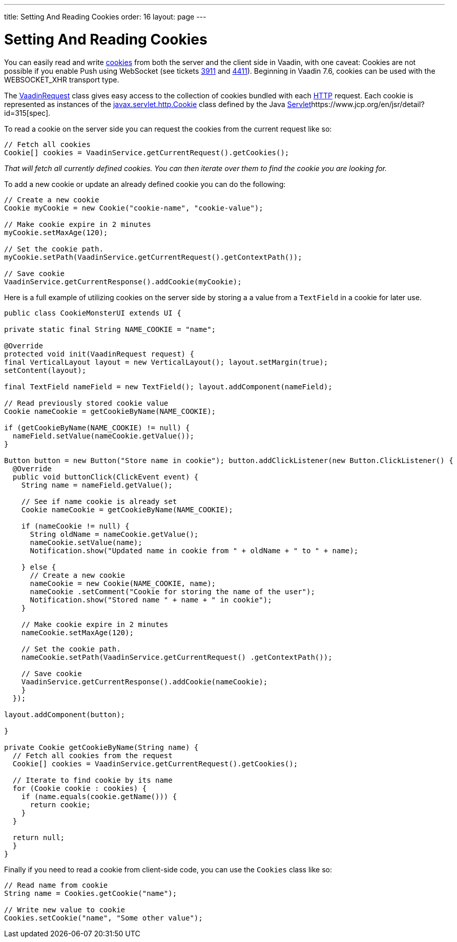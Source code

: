 ---
title: Setting And Reading Cookies
order: 16
layout: page
---

[[setting-and-reading-cookies]]
= Setting And Reading Cookies

You can easily read and write
https://en.wikipedia.org/wiki/HTTP_cookie[cookies] from both the server
and the client side in Vaadin, with one caveat: Cookies are not possible
if you enable Push using WebSocket (see tickets
https://github.com/vaadin/framework/issues/3911[3911] and
https://github.com/vaadin/framework/issues/4411[4411]). Beginning in Vaadin 7.6,
cookies can be used with the WEBSOCKET_XHR transport type.

The
https://vaadin.com/api/framework/current/com/vaadin/server/VaadinServletRequest.html[VaadinRequest]
class gives easy access to the collection of cookies bundled with each
https://en.wikipedia.org/wiki/Hypertext_Transfer_Protocol[HTTP] request.
Each cookie is represented as instances of the
https://docs.oracle.com/javaee/6/api/javax/servlet/http/Cookie.html[javax.servlet.http.Cookie]
class defined by the Java
https://en.wikipedia.org/wiki/Java_Servlet[Servlet]https://www.jcp.org/en/jsr/detail?id=315[spec].

To read a cookie on the server side you can request the cookies from the
current request like so:

[source,java]
....
// Fetch all cookies
Cookie[] cookies = VaadinService.getCurrentRequest().getCookies();
....

_That will fetch all currently defined cookies. You can then iterate
over them to find the cookie you are looking for._

To add a new cookie or update an already defined cookie you can do the
following:

[source,java]
....
// Create a new cookie
Cookie myCookie = new Cookie("cookie-name", "cookie-value");

// Make cookie expire in 2 minutes
myCookie.setMaxAge(120);

// Set the cookie path.
myCookie.setPath(VaadinService.getCurrentRequest().getContextPath());

// Save cookie
VaadinService.getCurrentResponse().addCookie(myCookie);
....

Here is a full example of utilizing cookies on the server side by
storing a a value from a `TextField` in a cookie for later use.

[source,java]
....
public class CookieMonsterUI extends UI {

private static final String NAME_COOKIE = "name";

@Override
protected void init(VaadinRequest request) {
final VerticalLayout layout = new VerticalLayout(); layout.setMargin(true);
setContent(layout);

final TextField nameField = new TextField(); layout.addComponent(nameField);

// Read previously stored cookie value
Cookie nameCookie = getCookieByName(NAME_COOKIE);

if (getCookieByName(NAME_COOKIE) != null) {
  nameField.setValue(nameCookie.getValue());
}

Button button = new Button("Store name in cookie"); button.addClickListener(new Button.ClickListener() {
  @Override
  public void buttonClick(ClickEvent event) {
    String name = nameField.getValue();

    // See if name cookie is already set
    Cookie nameCookie = getCookieByName(NAME_COOKIE);

    if (nameCookie != null) {
      String oldName = nameCookie.getValue();
      nameCookie.setValue(name);
      Notification.show("Updated name in cookie from " + oldName + " to " + name);

    } else {
      // Create a new cookie
      nameCookie = new Cookie(NAME_COOKIE, name);
      nameCookie .setComment("Cookie for storing the name of the user");
      Notification.show("Stored name " + name + " in cookie");
    }

    // Make cookie expire in 2 minutes
    nameCookie.setMaxAge(120);

    // Set the cookie path.
    nameCookie.setPath(VaadinService.getCurrentRequest() .getContextPath());

    // Save cookie
    VaadinService.getCurrentResponse().addCookie(nameCookie);
    }
  });

layout.addComponent(button);

}

private Cookie getCookieByName(String name) {
  // Fetch all cookies from the request
  Cookie[] cookies = VaadinService.getCurrentRequest().getCookies();

  // Iterate to find cookie by its name
  for (Cookie cookie : cookies) {
    if (name.equals(cookie.getName())) {
      return cookie;
    }
  }

  return null;
  }
}
....

Finally if you need to read a cookie from client-side code, you can use
the `Cookies` class like so: 

[source,java]
....
// Read name from cookie
String name = Cookies.getCookie("name");

// Write new value to cookie
Cookies.setCookie("name", "Some other value");
....
